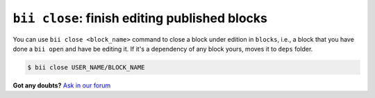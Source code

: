 .. _bii_close_command:

``bii close``: finish editing published blocks
-----------------------------------------------

You can use ``bii close <block_name>`` command to close a block under edition in ``blocks``, i.e., a block that you have done a ``bii open`` and have be editing it. If it's a dependency of any block yours, moves it to ``deps`` folder.

.. code-block:: bash

	$ bii close USER_NAME/BLOCK_NAME


**Got any doubts?** `Ask in our forum <http://forum.biicode.com>`_